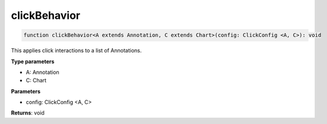 .. role:: trst-class
.. role:: trst-interface
.. role:: trst-function
.. role:: trst-property
.. role:: trst-property-desc
.. role:: trst-method
.. role:: trst-method-desc
.. role:: trst-parameter
.. role:: trst-type
.. role:: trst-type-parameter

.. _clickBehavior:

:trst-function:`clickBehavior`
==============================

.. container:: collapsible

  .. code-block:: typescript

    function clickBehavior<A extends Annotation, C extends Chart>(config: ClickConfig <A, C>): void

.. container:: content

  This applies click interactions to a list of Annotations.

  **Type parameters**

  - A: Annotation
  - C: Chart

  **Parameters**

  - config: ClickConfig <A, C>

  **Returns**: void